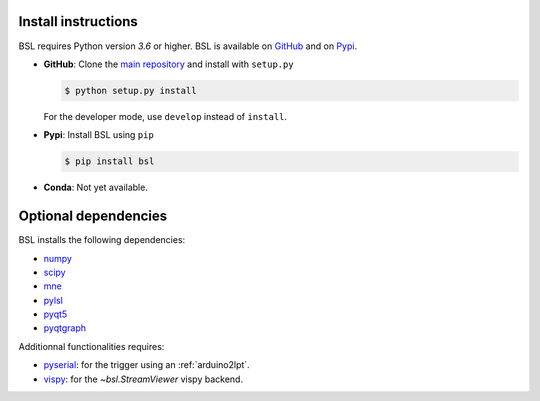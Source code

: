 .. _install:

====================
Install instructions
====================

BSL requires Python version `3.6` or higher. BSL is available on
`GitHub <https://github.com/bsl-tools/bsl>`_ and on
`Pypi <https://pypi.org/project/bsl/>`_.

- **GitHub**: Clone the `main repository <https://github.com/bsl-tools/bsl>`_
  and install with ``setup.py``

  .. code-block:: console

      $ python setup.py install

  For the developer mode, use ``develop`` instead of ``install``.

- **Pypi**: Install BSL using ``pip``

  .. code-block:: console

      $ pip install bsl

- **Conda**: Not yet available.

=====================
Optional dependencies
=====================

BSL installs the following dependencies:

- `numpy <https://numpy.org/>`_
- `scipy <https://www.scipy.org/>`_
- `mne <https://mne.tools/stable/index.html>`_
- `pylsl <https://github.com/labstreaminglayer/liblsl-Python>`_
- `pyqt5 <https://www.riverbankcomputing.com/software/pyqt/>`_
- `pyqtgraph <https://www.pyqtgraph.org/>`_

Additionnal functionalities requires:

- `pyserial <https://github.com/pyserial/pyserial>`_: for the trigger using an
  :ref:`arduino2lpt`.
- `vispy <https://vispy.org/>`_: for the `~bsl.StreamViewer` vispy backend.

